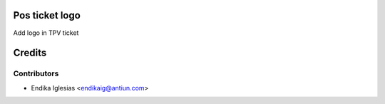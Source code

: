 .. image:: https://img.shields.io/badge/licence-AGPL--3-blue.svg
    :alt: License: AGPL-3

Pos ticket logo
=======================================

Add logo in TPV ticket


Credits
=======

Contributors
------------

* Endika Iglesias <endikaig@antiun.com>
